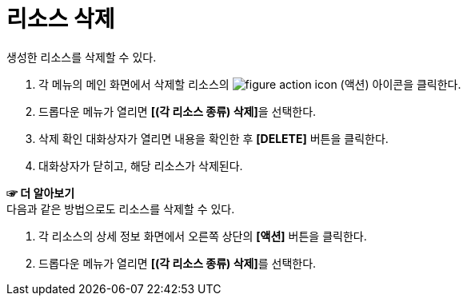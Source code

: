 = 리소스 삭제

생성한 리소스를 삭제할 수 있다.

. 각 메뉴의 메인 화면에서 삭제할 리소스의 image:../images/figure_action_icon.png[]
(액션) 아이콘을 클릭한다.
. 드롭다운 메뉴가 열리면 **[(각 리소스 종류) 삭제]**을 선택한다.
. 삭제 확인 대화상자가 열리면 내용을 확인한 후 *[DELETE]* 버튼을 클릭한다.
. 대화상자가 닫히고, 해당 리소스가 삭제된다.

*☞ 더 알아보기* +
다음과 같은 방법으로도 리소스를 삭제할 수 있다.

. 각 리소스의 상세 정보 화면에서 오른쪽 상단의 *[액션]* 버튼을 클릭한다.
. 드롭다운 메뉴가 열리면 **[(각 리소스 종류) 삭제]**를 선택한다.